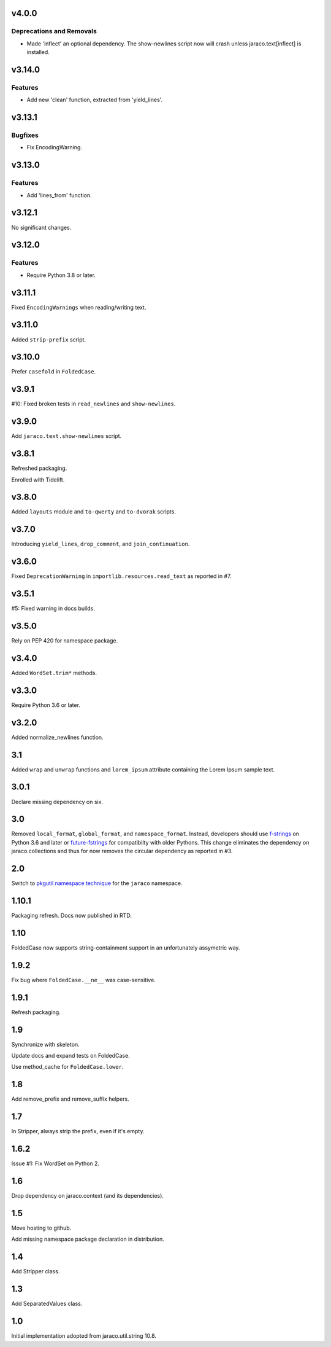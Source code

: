 v4.0.0
======

Deprecations and Removals
-------------------------

- Made 'inflect' an optional dependency. The show-newlines script now will crash unless jaraco.text[inflect] is installed.


v3.14.0
=======

Features
--------

- Add new 'clean' function, extracted from 'yield_lines'.


v3.13.1
=======

Bugfixes
--------

- Fix EncodingWarning.


v3.13.0
=======

Features
--------

- Add 'lines_from' function.


v3.12.1
=======

No significant changes.


v3.12.0
=======

Features
--------

- Require Python 3.8 or later.


v3.11.1
=======

Fixed ``EncodingWarnings`` when reading/writing text.

v3.11.0
=======

Added ``strip-prefix`` script.

v3.10.0
=======

Prefer ``casefold`` in ``FoldedCase``.

v3.9.1
======

#10: Fixed broken tests in ``read_newlines`` and ``show-newlines``.

v3.9.0
======

Add ``jaraco.text.show-newlines`` script.

v3.8.1
======

Refreshed packaging.

Enrolled with Tidelift.

v3.8.0
======

Added ``layouts`` module and ``to-qwerty`` and ``to-dvorak`` scripts.

v3.7.0
======

Introducing ``yield_lines``, ``drop_comment``, and ``join_continuation``.

v3.6.0
======

Fixed ``DeprecationWarning`` in ``importlib.resources.read_text``
as reported in #7.

v3.5.1
======

#5: Fixed warning in docs builds.

v3.5.0
======

Rely on PEP 420 for namespace package.

v3.4.0
======

Added ``WordSet.trim*`` methods.

v3.3.0
======

Require Python 3.6 or later.

v3.2.0
======

Added normalize_newlines function.

3.1
===

Added ``wrap`` and ``unwrap`` functions and ``lorem_ipsum``
attribute containing the Lorem Ipsum sample text.

3.0.1
=====

Declare missing dependency on six.

3.0
===

Removed ``local_format``, ``global_format``, and
``namespace_format``. Instead, developers should
use `f-strings
<https://docs.python.org/3.6/reference/lexical_analysis.html#f-strings>`_
on Python 3.6 and later or `future-fstrings
<https://pypi.org/project/future-fstrings>`_ for compatibilty
with older Pythons. This change eliminates the dependency on
jaraco.collections and thus for now removes the circular dependency
as reported in #3.

2.0
===

Switch to `pkgutil namespace technique
<https://packaging.python.org/guides/packaging-namespace-packages/#pkgutil-style-namespace-packages>`_
for the ``jaraco`` namespace.

1.10.1
======

Packaging refresh. Docs now published in RTD.

1.10
====

FoldedCase now supports string-containment support in an
unfortunately assymetric way.

1.9.2
=====

Fix bug where ``FoldedCase.__ne__`` was case-sensitive.

1.9.1
=====

Refresh packaging.

1.9
===

Synchronize with skeleton.

Update docs and expand tests on FoldedCase.

Use method_cache for ``FoldedCase.lower``.

1.8
===

Add remove_prefix and remove_suffix helpers.

1.7
===

In Stripper, always strip the prefix, even if it's empty.

1.6.2
=====

Issue #1: Fix WordSet on Python 2.

1.6
===

Drop dependency on jaraco.context (and its dependencies).

1.5
===

Move hosting to github.

Add missing namespace package declaration in distribution.

1.4
===

Add Stripper class.

1.3
===

Add SeparatedValues class.

1.0
===

Initial implementation adopted from jaraco.util.string 10.8.
